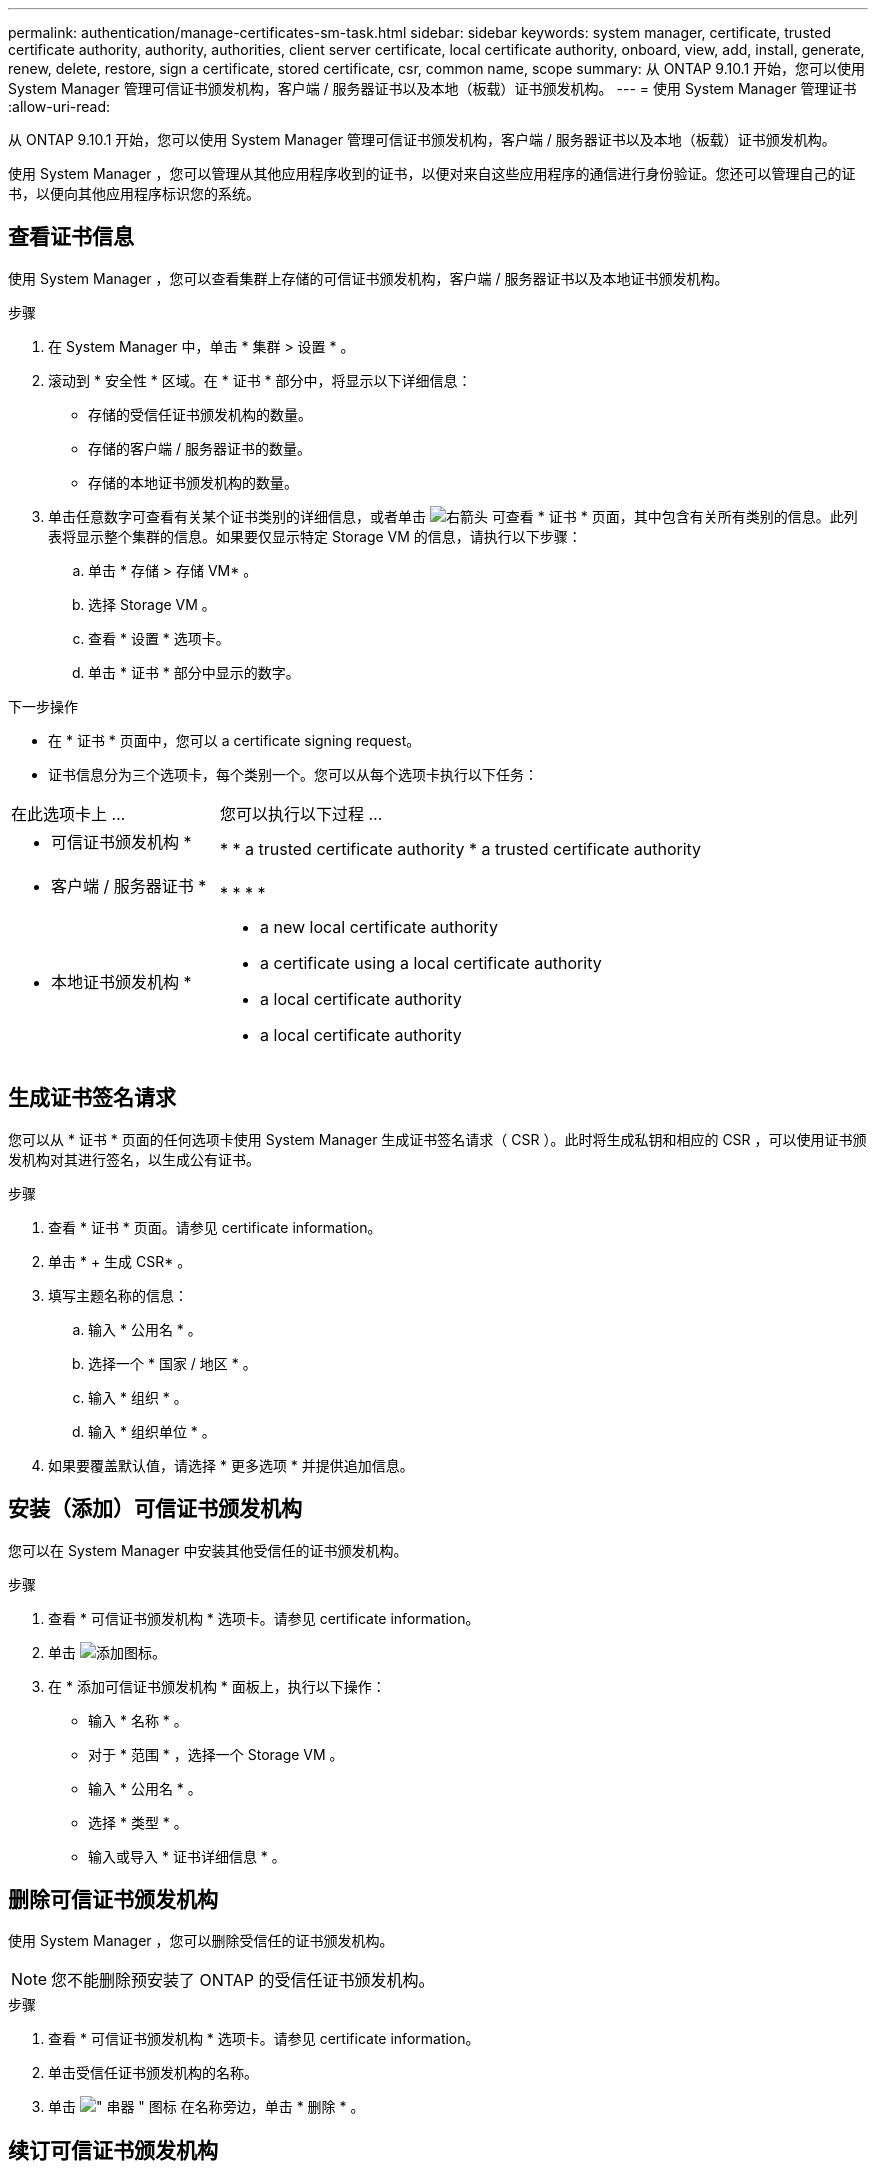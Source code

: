 ---
permalink: authentication/manage-certificates-sm-task.html 
sidebar: sidebar 
keywords: system manager, certificate, trusted certificate authority, authority, authorities, client server certificate, local certificate authority, onboard, view, add, install, generate, renew, delete, restore, sign a certificate, stored certificate, csr, common name, scope 
summary: 从 ONTAP 9.10.1 开始，您可以使用 System Manager 管理可信证书颁发机构，客户端 / 服务器证书以及本地（板载）证书颁发机构。 
---
= 使用 System Manager 管理证书
:allow-uri-read: 


[role="lead"]
从 ONTAP 9.10.1 开始，您可以使用 System Manager 管理可信证书颁发机构，客户端 / 服务器证书以及本地（板载）证书颁发机构。

使用 System Manager ，您可以管理从其他应用程序收到的证书，以便对来自这些应用程序的通信进行身份验证。您还可以管理自己的证书，以便向其他应用程序标识您的系统。



== 查看证书信息

使用 System Manager ，您可以查看集群上存储的可信证书颁发机构，客户端 / 服务器证书以及本地证书颁发机构。

.步骤
. 在 System Manager 中，单击 * 集群 > 设置 * 。
. 滚动到 * 安全性 * 区域。在 * 证书 * 部分中，将显示以下详细信息：
+
** 存储的受信任证书颁发机构的数量。
** 存储的客户端 / 服务器证书的数量。
** 存储的本地证书颁发机构的数量。


. 单击任意数字可查看有关某个证书类别的详细信息，或者单击 image:icon_arrow.gif["右箭头"] 可查看 * 证书 * 页面，其中包含有关所有类别的信息。此列表将显示整个集群的信息。如果要仅显示特定 Storage VM 的信息，请执行以下步骤：
+
.. 单击 * 存储 > 存储 VM* 。
.. 选择 Storage VM 。
.. 查看 * 设置 * 选项卡。
.. 单击 * 证书 * 部分中显示的数字。




.下一步操作
* 在 * 证书 * 页面中，您可以  a certificate signing request。
* 证书信息分为三个选项卡，每个类别一个。您可以从每个选项卡执行以下任务：


[cols="30,70"]
|===


| 在此选项卡上 ... | 您可以执行以下过程 ... 


 a| 
* 可信证书颁发机构 *
 a| 
* 
*  a trusted certificate authority
*  a trusted certificate authority




 a| 
* 客户端 / 服务器证书 *
 a| 
* 
* 
* 
* 




 a| 
* 本地证书颁发机构 *
 a| 
*  a new local certificate authority
*  a certificate using a local certificate authority
*  a local certificate authority
*  a local certificate authority


|===


== 生成证书签名请求

您可以从 * 证书 * 页面的任何选项卡使用 System Manager 生成证书签名请求（ CSR ）。此时将生成私钥和相应的 CSR ，可以使用证书颁发机构对其进行签名，以生成公有证书。

.步骤
. 查看 * 证书 * 页面。请参见  certificate information。
. 单击 * + 生成 CSR* 。
. 填写主题名称的信息：
+
.. 输入 * 公用名 * 。
.. 选择一个 * 国家 / 地区 * 。
.. 输入 * 组织 * 。
.. 输入 * 组织单位 * 。


. 如果要覆盖默认值，请选择 * 更多选项 * 并提供追加信息。




== 安装（添加）可信证书颁发机构

您可以在 System Manager 中安装其他受信任的证书颁发机构。

.步骤
. 查看 * 可信证书颁发机构 * 选项卡。请参见  certificate information。
. 单击 image:icon_add_blue_bg.gif["添加图标"]。
. 在 * 添加可信证书颁发机构 * 面板上，执行以下操作：
+
** 输入 * 名称 * 。
** 对于 * 范围 * ，选择一个 Storage VM 。
** 输入 * 公用名 * 。
** 选择 * 类型 * 。
** 输入或导入 * 证书详细信息 * 。






== 删除可信证书颁发机构

使用 System Manager ，您可以删除受信任的证书颁发机构。


NOTE: 您不能删除预安装了 ONTAP 的受信任证书颁发机构。

.步骤
. 查看 * 可信证书颁发机构 * 选项卡。请参见  certificate information。
. 单击受信任证书颁发机构的名称。
. 单击 image:icon_kabob.gif["\" 串器 \" 图标"] 在名称旁边，单击 * 删除 * 。




== 续订可信证书颁发机构

使用 System Manager ，您可以续订已过期或即将过期的可信证书颁发机构。

.步骤
. 查看 * 可信证书颁发机构 * 选项卡。请参见  certificate information。
. 单击受信任证书颁发机构的名称。
. 单击 image:icon_kabob.gif["\" 串器 \" 图标"] 在名称旁边，单击 * 续订 * 。




== 安装（添加）客户端 / 服务器证书

使用 System Manager ，您可以安装其他客户端 / 服务器证书。

.步骤
. 查看 * 客户端 / 服务器证书 * 选项卡。请参见  certificate information。
. 单击 image:icon_add_blue_bg.gif["添加图标"]。
. 在 * 添加客户端 / 服务器证书 * 面板上，执行以下操作：
+
** 输入 * 证书名称 * 。
** 对于 * 范围 * ，选择一个 Storage VM 。
** 输入 * 公用名 * 。
** 选择 * 类型 * 。
** 输入或导入 * 证书详细信息 * 。您可以从文本文件写入或复制并粘贴证书详细信息，也可以通过单击 * 导入 * 从证书文件导入文本。
** 输入 * 专用密钥 * 。您可以从文本文件写入或复制并粘贴私钥，也可以通过单击 * 导入 * 从私钥文件导入文本。






== 生成（添加）自签名客户端 / 服务器证书

使用 System Manager ，您可以生成其他自签名客户端 / 服务器证书。

.步骤
. 查看 * 客户端 / 服务器证书 * 选项卡。请参见  certificate information。
. 单击 * + 生成自签名证书 * 。
. 在 * 生成自签名证书 * 面板上，执行以下操作：
+
** 输入 * 证书名称 * 。
** 对于 * 范围 * ，选择一个 Storage VM 。
** 输入 * 公用名 * 。
** 选择 * 类型 * 。
** 选择 * 哈希函数 * 。
** 选择 * 密钥大小 * 。
** 选择一个 * 存储虚拟机 * 。






== 删除客户端 / 服务器证书

使用 System Manager ，您可以删除客户端 / 服务器证书。

.步骤
. 查看 * 客户端 / 服务器证书 * 选项卡。请参见  certificate information。
. 单击客户端 / 服务器证书的名称。
. 单击 image:icon_kabob.gif["\" 串器 \" 图标"] 在名称旁边，单击 * 删除 * 。




== 续订客户端 / 服务器证书

使用 System Manager ，您可以续订已过期或即将过期的客户端 / 服务器证书。

.步骤
. 查看 * 客户端 / 服务器证书 * 选项卡。请参见  certificate information。
. 单击客户端 / 服务器证书的名称。
. 单击 image:icon_kabob.gif["\" 串器 \" 图标"] 在名称旁边，单击 * 续订 * 。




== 创建新的本地证书颁发机构

使用 System Manager ，您可以创建新的本地证书颁发机构。

.步骤
. 查看 * 本地证书颁发机构 * 选项卡。请参见  certificate information。
. 单击 image:icon_add_blue_bg.gif["添加图标"]。
. 在 * 添加本地证书颁发机构 * 面板上，执行以下操作：
+
** 输入 * 名称 * 。
** 对于 * 范围 * ，选择一个 Storage VM 。
** 输入 * 公用名 * 。


. 如果要覆盖默认值，请选择 * 更多选项 * 并提供追加信息。




== 使用本地证书颁发机构对证书进行签名

在 System Manager 中，您可以使用本地证书颁发机构对证书进行签名。

.步骤
. 查看 * 本地证书颁发机构 * 选项卡。请参见  certificate information。
. 单击本地证书颁发机构的名称。
. 单击 image:icon_kabob.gif["\" 串器 \" 图标"] 在名称旁边，单击 * 签署证书 * 。
. 填写 * 签署证书签名请求 * 表单。
+
** 您可以粘贴证书签名内容，也可以单击 * 导入 * 导入证书签名请求文件。
** 指定证书有效的天数。






== 删除本地证书颁发机构

使用 System Manager ，您可以删除本地证书颁发机构。

.步骤
. 查看 * 本地证书颁发机构 * 选项卡。请参见  certificate information。
. 单击本地证书颁发机构的名称。
. 单击 image:icon_kabob.gif["\" 串器 \" 图标"] 在名称旁边，单击 * 删除 * 。




== 续订本地证书颁发机构

使用 System Manager ，您可以续订已过期或即将过期的本地证书颁发机构。

.步骤
. 查看 * 本地证书颁发机构 * 选项卡。请参见  certificate information。
. 单击本地证书颁发机构的名称。
. 单击 image:icon_kabob.gif["\" 串器 \" 图标"] 在名称旁边，单击 * 续订 * 。

